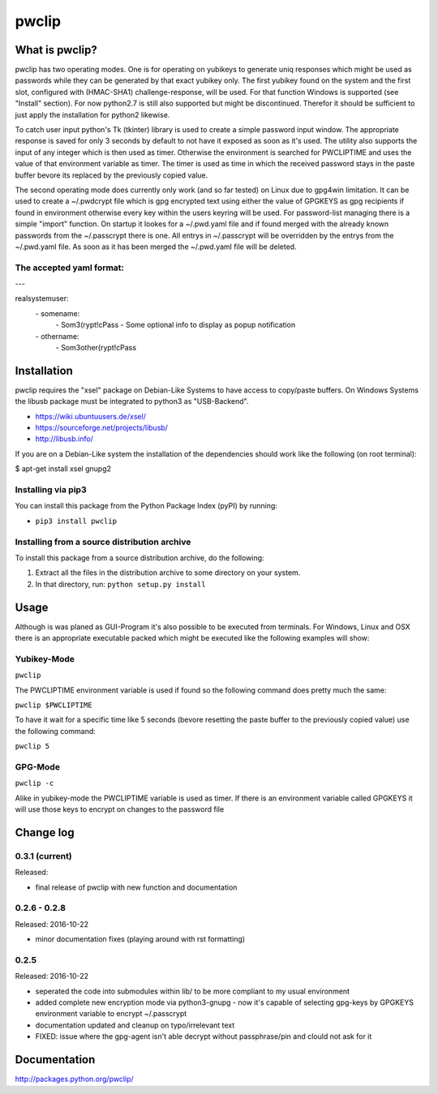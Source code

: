 pwclip
""""""

What is pwclip?
===============

pwclip has two operating modes. One is for operating on yubikeys to generate
uniq responses which might be used as passwords while they can be generated by
that exact yubikey only. The first yubikey found on the system and the first
slot, configured with (HMAC-SHA1) challenge-response, will be used. For that
function Windows is supported (see "Install" section). For now python2.7 is
still also supported but might be discontinued. Therefor it should be
sufficient to just apply the installation for python2 likewise.

To catch user input python's Tk (tkinter) library is used to create a simple
password input window. The appropriate response is saved for only 3 seconds
by default to not have it exposed as soon as it's used. The utility also
supports the input of any integer which is then used as timer. Otherwise the
environment is searched for PWCLIPTIME and uses the value of that environment
variable as timer. The timer is used as time in which the received password
stays in the paste buffer bevore its replaced by the previously copied value.

The second operating mode does currently only work (and so far tested) on
Linux due to gpg4win limitation. It can be used to create a ~/.pwdcrypt file
which is gpg encrypted text using either the value of GPGKEYS as gpg
recipients if found in environment otherwise every key within the users
keyring will be used. For password-list managing there is a simple "import"
function. On startup it lookes for a ~/.pwd.yaml file and if found merged with
the already known passwords from the ~/.passcrypt there is one. All entrys in
~/.passcrypt will be overridden by the entrys from the ~/.pwd.yaml file. As
soon as it has been merged the ~/.pwd.yaml file will be deleted.

The accepted yaml format:
-------------------------

\-\-\-

realsystemuser:
    \- somename:
        \- Som3(rypt!cPass
        \- Some optional info to display as popup notification
    \- othername:
        \- Som3other(rypt!cPass




Installation
============

pwclip requires the "xsel" package on Debian-Like Systems to have access to
copy/paste buffers. On Windows Systems the libusb package must be integrated
to python3 as "USB-Backend".

* https://wiki.ubuntuusers.de/xsel/
* https://sourceforge.net/projects/libusb/
* http://libusb.info/

If you are on a Debian-Like system the installation of the dependencies
should work like the following (on root terminal):

$ apt-get install xsel gnupg2

Installing via pip3
--------------------

You can install this package from the Python Package Index (pyPI) by running:

* ``pip3 install pwclip``

Installing from a source distribution archive
---------------------------------------------
To install this package from a source distribution archive, do the following:

1. Extract all the files in the distribution archive to some directory on your
   system.
2. In that directory, run: ``python setup.py install``




Usage
=====

Although is was planed as GUI-Program it's also possible to be executed from
terminals. For Windows, Linux and OSX there is an appropriate executable
packed which might be executed like the following examples will show:

Yubikey-Mode
------------
``pwclip``

The PWCLIPTIME environment variable is used if found so the following command
does pretty much the same:

``pwclip $PWCLIPTIME``

To have it wait for a specific time like 5 seconds (bevore resetting the paste
buffer to the previously copied value) use the following command:

``pwclip 5``

GPG-Mode
--------
``pwclip -c``

Alike in yubikey-mode the PWCLIPTIME variable is used as timer. If there is an
environment variable called GPGKEYS it will use those keys to encrypt on
changes to the password file



Change log
==========

0.3.1 (current)
---------------

Released:

* final release of pwclip with new function and documentation


0.2.6 - 0.2.8
-------------

Released: 2016-10-22

* minor documentation fixes (playing around with rst formatting)

0.2.5
-----

Released: 2016-10-22

* seperated the code into submodules within lib/ to be more compliant to my
  usual environment

* added complete new encryption mode via python3-gnupg - now it's capable of
  selecting gpg-keys by GPGKEYS environment variable to encrypt ~/.passcrypt

* documentation updated and cleanup on typo/irrelevant text

* FIXED: issue where the gpg-agent isn't able decrypt without passphrase/pin
  and clould not ask for it



Documentation
=============
http://packages.python.org/pwclip/


